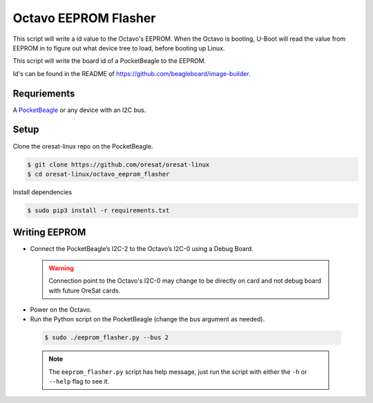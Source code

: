 Octavo EEPROM Flasher
=====================

This script will write a id value to the Octavo's EEPROM. When the Octavo is booting,
U-Boot will read the value from EEPROM in to figure out what device tree to load,
before booting up Linux.

This script will write the board id of a PocketBeagle to the EEPROM.

Id's can be found in the README of https://github.com/beagleboard/image-builder.

Requriements
------------

A `PocketBeagle`_ or any device with an I2C bus.

Setup
-----

Clone the oresat-linux repo on the PocketBeagle.

.. code-block::

   $ git clone https://github.com/oresat/oresat-linux
   $ cd oresat-linux/octavo_eeprom_flasher

Install dependencies

.. code-block::

   $ sudo pip3 install -r requirements.txt

Writing EEPROM
--------------

- Connect the PocketBeagle’s I2C-2 to the Octavo’s I2C-0 using a Debug Board.

 .. warning:: Connection point to the Octavo's I2C-0 may change to be directly on card and not
    debug board with future OreSat cards.

 .. image:: ../static/oresat_debug_board.jpg

- Power on the Octavo.
- Run the Python script on the PocketBeagle (change the bus argument as needed).

 .. code-block::

   $ sudo ./eeprom_flasher.py --bus 2

 .. note:: The ``eeprom_flasher.py`` script has help message, just run the
    script with either the ``-h`` or ``--help`` flag to see it.

.. _PocketBeagle: https://beagleboard.org/pocket
